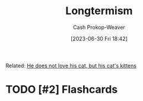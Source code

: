 :PROPERTIES:
:ID:       e1241128-113b-41cf-b286-a3bb19d78c29
:LAST_MODIFIED: [2023-09-05 Tue 20:15]
:END:
#+title: Longtermism
#+hugo_custom_front_matter: :slug "e1241128-113b-41cf-b286-a3bb19d78c29"
#+author: Cash Prokop-Weaver
#+date: [2023-06-30 Fri 18:42]
#+filetags: :hastodo:concept:

Related: [[id:802975de-8d22-45a7-a0fb-8751ebbce738][He does not love his cat, but his cat's kittens]]
* TODO [#2] Flashcards
